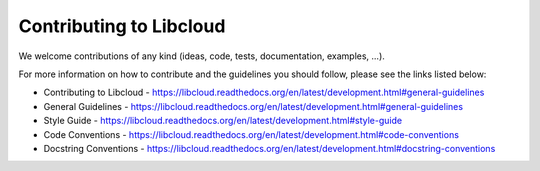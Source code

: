 Contributing to Libcloud
========================

We welcome contributions of any kind (ideas, code, tests, documentation,
examples, ...).

For more information on how to contribute and the guidelines you should follow,
please see the links listed below:

* Contributing to Libcloud - https://libcloud.readthedocs.org/en/latest/development.html#general-guidelines
* General Guidelines - https://libcloud.readthedocs.org/en/latest/development.html#general-guidelines
* Style Guide - https://libcloud.readthedocs.org/en/latest/development.html#style-guide
* Code Conventions - https://libcloud.readthedocs.org/en/latest/development.html#code-conventions
* Docstring Conventions - https://libcloud.readthedocs.org/en/latest/development.html#docstring-conventions

